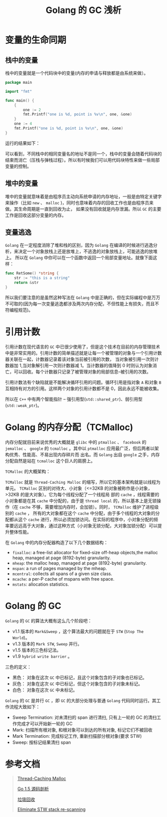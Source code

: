 #+LATEX_CLASS: jacksoncy-org-article

#+TITLE: Golang 的 GC 浅析

* 变量的生命同期
** 栈中的变量
   栈中的变量就是一个代码块中的变量(内存的申请与释放都是由系统来做）。

#+BEGIN_SRC go
  package main

  import "fmt"

  func main() {
      {
          one := 2
          fmt.Printf("one is %d, point is %v\n", one, &one)
      }
      one := 4
      fmt.Printf("one is %d, point is %v\n", one, &one)
  }
#+END_SRC

运行的结果如下：

[[file:test.png]]

可以看到，不同栈中的相同变量名的地址不是同一个，栈中的变量会随着代码块的结束而消亡（压栈与弹栈过程）。所以有时候我们可以用代码块特性来做一些局部变量的控制。

** 堆中的变量
   堆中的变量就意味着是由程序员主动向系统申请的内存地址，一般是由特定关键字来操作（比如 =new= 、 =malloc= )，同时也意味着内存的回收工作也是由程序员来做。其生命周期是一直到回收为止，
如果没有回收就是内存泄漏。所以 =GC= 的主要工作是回收这部分变量的内存。
** 变量逃逸
   =Golang= 在一定程度消除了堆和栈的区别，因为 =Golang= 在编译的时候进行逃逸分析，来决定一个对象放栈上还是放堆上，不逃逸的对象放栈上，可能逃逸的放堆上。
所以在 =Golang= 中你可以在一个函数中返回一个局部变量地址。就像下面这样：

#+BEGIN_SRC go
  func RetSome() *string {
      str := "this is a string"
      return &str
  }
#+END_SRC

所以我们要注意的是虽然这种写法在 =Golang= 中是正确的，但在实际编程中是万万不可取的(因为每一次变量逃逸都涉及两次内存分配，不但性能上有损失，而且不符编程规范)。

* 引用计数
  引用计数在现代语言的 =GC= 中已很少使用了，但是这个技术在目前的内存管理技术中是非常实用的。引用计数的简单描述就是让每一个被管理的对象与一个引用计数器关联在一起，计数器记录着该对象当前被引用的次数，
当对象被引用一次则计数器加 1,当对象解引用一次则计数器减 1。当计数器的值降到 0 时则认为对象消亡，可以回收。每个计数器只记录了被管理对象的局部信息--被引用的次数。

  引用计数法有个缺陷就是不能解决循环引用的问题。循环引用是指对象 =A= 和对象 =B= 互相持有对方的引用。这样两个对象的引用计数都不是 0，因此永远不能被收集。

  所以在 =C++= 中有两个智能指针 -- 强引用型(=std::shared_ptr=)、弱引用型(=std::weak_ptr=)。

* Golang 的内存分配（TCMalloc)
  内存分配就目前来说优秀的大概就是 =glibc= 中的 =ptmalloc= 、 =facebook= 的 =jemalloc= 、 =google= 的 =tcmalloc= 。其中以 =ptmalloc= 应用最广泛，但后两者以架构优秀、性能高、不易出现内存碎片而
出名。而 =Golang= 出自 =google= 之手，内存分配自然是站在 =tcmalloc= 这个巨人的肩膀上。

  =TCMalloc= 的大概架构：
  
  =TCMalloc= 就是 =Thread-Caching Malloc= 的缩写，所以它的基本架构就是以线程为单元。 =TCMalloc= 区别的对待大、小对象（<=32KB 的对象被称作是小对象，>32KB 的是大对象）。它为每个线程分配了一个线程局
部的 =cache= ，线程需要的小对象都是在其 =cache= 中分配的，由于是 =thread local= 的，所以基本上是无锁操作（在 =cache= 不够，需要增加内存时，会加锁）。同时， =TCMalloc= 维护了进程级别的 =cache= ，
所有的大对象都在这个 =cache= 中分配，由于多个线程的大对象的分配都从这个 =cache= 进行，所以必须加锁访问。在实际的程序中，小对象分配的频率要远远高于大对象，通过这种方式（小对象无锁分配，大对象加锁分配）可以提
升整体性能。

  [[./tc.jpg]]

  在 =Golang= 中的内存分配器构造了以下几个数据结构：
    - =fixalloc=: a free-list allocator for fixed-size off-heap objects,the malloc heap, managed at page (8192-byte) granularity.
    - =mheap=: the malloc heap, managed at page (8192-byte) granularity.
    - =mspan=: a run of pages managed by the mheap.
    - =mcentral=: collects all spans of a given size class.
    - =mcache=: a per-P cache of mspans with free space.
    - =mstats=: allocation statistics.

* Golang 的 GC
  =Golang= 的 =GC= 的算法大概有这么几个阶段吧：
    - v1.1 版本的 =Mark&Sweep= ，这个算法最大的问题就在于 =STW= (=Stop The World=)。
    - v1.3 版本的 =Mark STW=, =Sweep= 并行。
    - v1.5 版本的三色标记法。
    - v1.9 =hybrid write barrier= 。
  
  三色的定义：
  - 黑色： 对象在这次 =GC= 中已标记，且这个对象包含的子对象也已标记。
  - 灰色： 对象在这次 =GC= 中已标记，但这个对象包含的子对象未标记。
  - 白色： 对象在这次 =GC= 中未标记。

 =Golang= 的 =GC= 是并行 =GC= ，即 =GC= 的大部分处理与普通 =Golang= 代码同时运行。其工作流程大致如下：
 - Sweep Termination: 对未清扫的 span 进行清扫, 只有上一轮的 GC 的清扫工作完成才可以开始新一轮的 GC
 - Mark: 扫描所有根对象, 和根对象可以到达的所有对象, 标记它们不被回收
 - Mark Termination: 完成标记工作, 重新扫描部分根对象(要求 STW)
 - Sweep: 按标记结果清扫 span

* 参考文档
  #+BEGIN_QUOTE
  [[http://goog-perftools.sourceforge.net/doc/tcmalloc.html][Thread-Caching Malloc]]

  [[https://github.com/qyuhen/book/blob/master/Go%201.5%20%E6%BA%90%E7%A0%81%E5%89%96%E6%9E%90%20%EF%BC%88%E4%B9%A6%E7%AD%BE%E7%89%88%EF%BC%89.pdf][Go 1.5 源码剖析]]

  [[https://zh.wikipedia.org/wiki/%E5%9E%83%E5%9C%BE%E5%9B%9E%E6%94%B6_(%E8%A8%88%E7%AE%97%E6%A9%9F%E7%A7%91%E5%AD%B8)][垃圾回收]]  

  [[https://github.com/golang/proposal/blob/master/design/17503-eliminate-rescan.md][Eliminate STW stack re-scanning]]
  #+END_QUOTE
